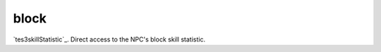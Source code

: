 block
====================================================================================================

`tes3skillStatistic`_. Direct access to the NPC's block skill statistic.

